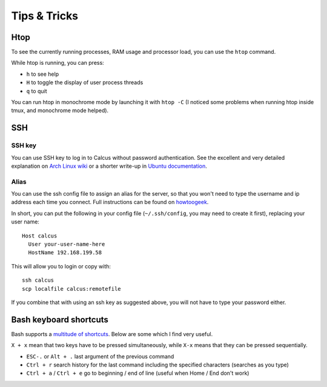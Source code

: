 Tips & Tricks
=============

Htop
----

To see the currently running processes, RAM usage and processor load, you can use the ``htop`` command.

While htop is running, you can press:

* ``h`` to see help
* ``H`` to toggle the display of user process threads
* ``q`` to quit

You can run htop in monochrome mode by launching it with ``htop -C`` (I noticed some problems when running htop inside tmux, and monochrome mode helped).

SSH
----

SSH key
^^^^^^^

You can use SSH key to log in to Calcus without password authentication. See the excellent and very detailed explanation on `Arch Linux wiki <https://wiki.archlinux.org/index.php/SSH_keys>`_ or a shorter write-up in `Ubuntu documentation <https://help.ubuntu.com/community/SSH/OpenSSH/Keys>`_.

Alias
^^^^^

You can use the ssh config file to assign an alias for the server, so that you won't need to type the username and ip address each time you connect. Full instructions can be found on `howtoogeek <https://www.howtogeek.com/75007/stupid-geek-tricks-use-your-ssh-config-file-to-create-aliases-for-hosts/>`_.

In short, you can put the following in your config file (``~/.ssh/config``, you may need to create it first), replacing your user name::

  Host calcus
    User your-user-name-here
    HostName 192.168.199.58

This will allow you to login or copy with::

  ssh calcus
  scp localfile calcus:remotefile
  
If you combine that with using an ssh key as suggested above, you will not have to type your password either.

Bash keyboard shortcuts
-----------------------

Bash supports a `multitude of shortcuts <https://ss64.com/bash/syntax-keyboard.html>`_. Below are some which I find very useful.

``X + x`` mean that two keys have to be pressed simultaneously, while ``X-x`` means that they can be pressed sequentially.

* ``ESC-.`` or ``Alt + .`` last argument of the previous command
* ``Ctrl + r`` search history for the last command including the specified characters (searches as you type)
* ``Ctrl + a`` / ``Ctrl + e`` go to beginning / end of line (useful when Home / End don't work)
